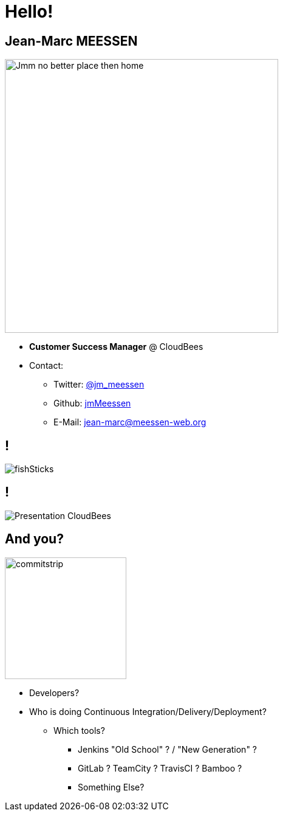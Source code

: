 
[background-color="hsl(50, 89%, 74%)"]
= Hello!

== Jean-Marc MEESSEN
[.right.text-center]
image::{imagedir}/Jmm_no_better_place_then_home.jpg[height="450",float="left"]

* *Customer Success Manager* @ CloudBees

* Contact:
** Twitter: link:https://twitter.com/jm_meessen[@jm_meessen]
** Github: link:https://github.com/jmMeessen[jmMeessen]
** E-Mail: jean-marc@meessen-web.org

== !

image::{imagedir}/fishSticks.jpg[]

== !

image::{imagedir}/Presentation-CloudBees.jpg[]

== And you?
[.left.text-center]
image::{imagedir}/commitstrip.png[width="200"]

* Developers?
* Who is doing Continuous Integration/Delivery/Deployment?
** Which tools?
*** Jenkins "Old School" ? / "New Generation" ?
*** GitLab ? TeamCity ? TravisCI ? Bamboo ?
*** Something Else?

